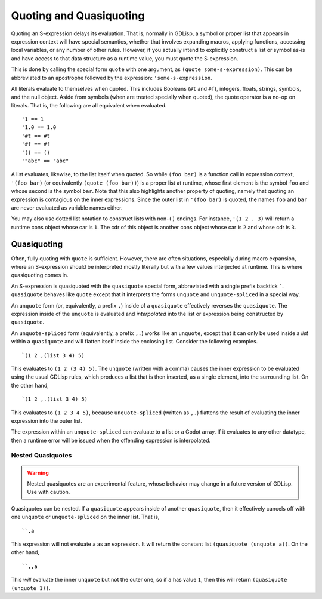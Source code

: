 
.. _quoting:

Quoting and Quasiquoting
========================

Quoting an S-expression delays its evaluation. That is, normally in
GDLisp, a symbol or proper list that appears in expression context
will have special semantics, whether that involves expanding macros,
applying functions, accessing local variables, or any number of other
rules. However, if you actually intend to explicitly construct a list
or symbol as-is and have access to that data structure as a runtime
value, you must quote the S-expression.

This is done by calling the special form ``quote`` with one argument,
as ``(quote some-s-expression)``. This can be abbreviated to an
apostrophe followed by the expression: ``'some-s-expression``.

All literals evaluate to themselves when quoted. This includes
Booleans (``#t`` and ``#f``), integers, floats, strings, symbols, and
the null object. Aside from symbols (when are treated specially when
quoted), the quote operator is a no-op on literals. That is, the
following are all equivalent when evaluated.

::

   '1 == 1
   '1.0 == 1.0
   '#t == #t
   '#f == #f
   '() == ()
   '"abc" == "abc"

A list evaluates, likewise, to the list itself when quoted. So while
``(foo bar)`` is a function call in expression context, ``'(foo bar)``
(or equivalently ``(quote (foo bar))``) is a proper list at runtime,
whose first element is the symbol ``foo`` and whose second is the
symbol ``bar``. Note that this also highlights another property of
quoting, namely that quoting an expression is contagious on the inner
expressions. Since the outer list in ``'(foo bar)`` is quoted, the
names ``foo`` and ``bar`` are never evaluated as variable names
either.

You may also use dotted list notation to construct lists with
non-``()`` endings. For instance, ``'(1 2 . 3)`` will return a runtime
cons object whose car is ``1``. The cdr of this object is another cons
object whose car is ``2`` and whose cdr is ``3``.

Quasiquoting
------------

Often, fully quoting with ``quote`` is sufficient. However, there are
often situations, especially during macro expansion, where an
S-expression should be interpreted mostly literally but with a few
values interjected at runtime. This is where quasiquoting comes in.

An S-expression is quasiquoted with the ``quasiquote`` special form,
abbreviated with a single prefix backtick `````. ``quasiquote``
behaves like ``quote`` except that it interprets the forms ``unquote``
and ``unquote-spliced`` in a special way.

An ``unquote`` form (or, equivalently, a prefix ``,``) inside of a
``quasiquote`` effectively reverses the ``quasiquote``. The expression
inside of the ``unquote`` is evaluated and *interpolated* into the
list or expression being constructed by ``quasiquote``.

An ``unquote-spliced`` form (equivalently, a prefix ``,.``) works like
an ``unquote``, except that it can only be used inside a *list* within
a ``quasiquote`` and will flatten itself inside the enclosing list.
Consider the following examples.

::

   `(1 2 ,(list 3 4) 5)

This evaluates to ``(1 2 (3 4) 5)``. The ``unquote`` (written with a
comma) causes the inner expression to be evaluated using the usual
GDLisp rules, which produces a list that is then inserted, as a single
element, into the surrounding list. On the other hand,

::

   `(1 2 ,.(list 3 4) 5)

This evaluates to ``(1 2 3 4 5)``, because ``unquote-spliced``
(written as ``,.``) flattens the result of evaluating the inner
expression into the outer list.

The expression within an ``unquote-spliced`` can evaluate to a list or
a Godot array. If it evaluates to any other datatype, then a runtime
error will be issued when the offending expression is interpolated.

Nested Quasiquotes
^^^^^^^^^^^^^^^^^^

.. Warning:: Nested quasiquotes are an experimental feature, whose
             behavior may change in a future version of GDLisp. Use
             with caution.

Quasiquotes can be nested. If a ``quasiquote`` appears inside of
another ``quasiquote``, then it effectively cancels off with one
``unquote`` or ``unquote-spliced`` on the inner list. That is,

::

   ``,a

This expression will not evaluate ``a`` as an expression. It will
return the constant list ``(quasiquote (unquote a))``. On the other
hand,

::

   ``,,a

This *will* evaluate the inner ``unquote`` but not the outer one, so
if ``a`` has value ``1``, then this will return ``(quasiquote (unquote
1))``.
